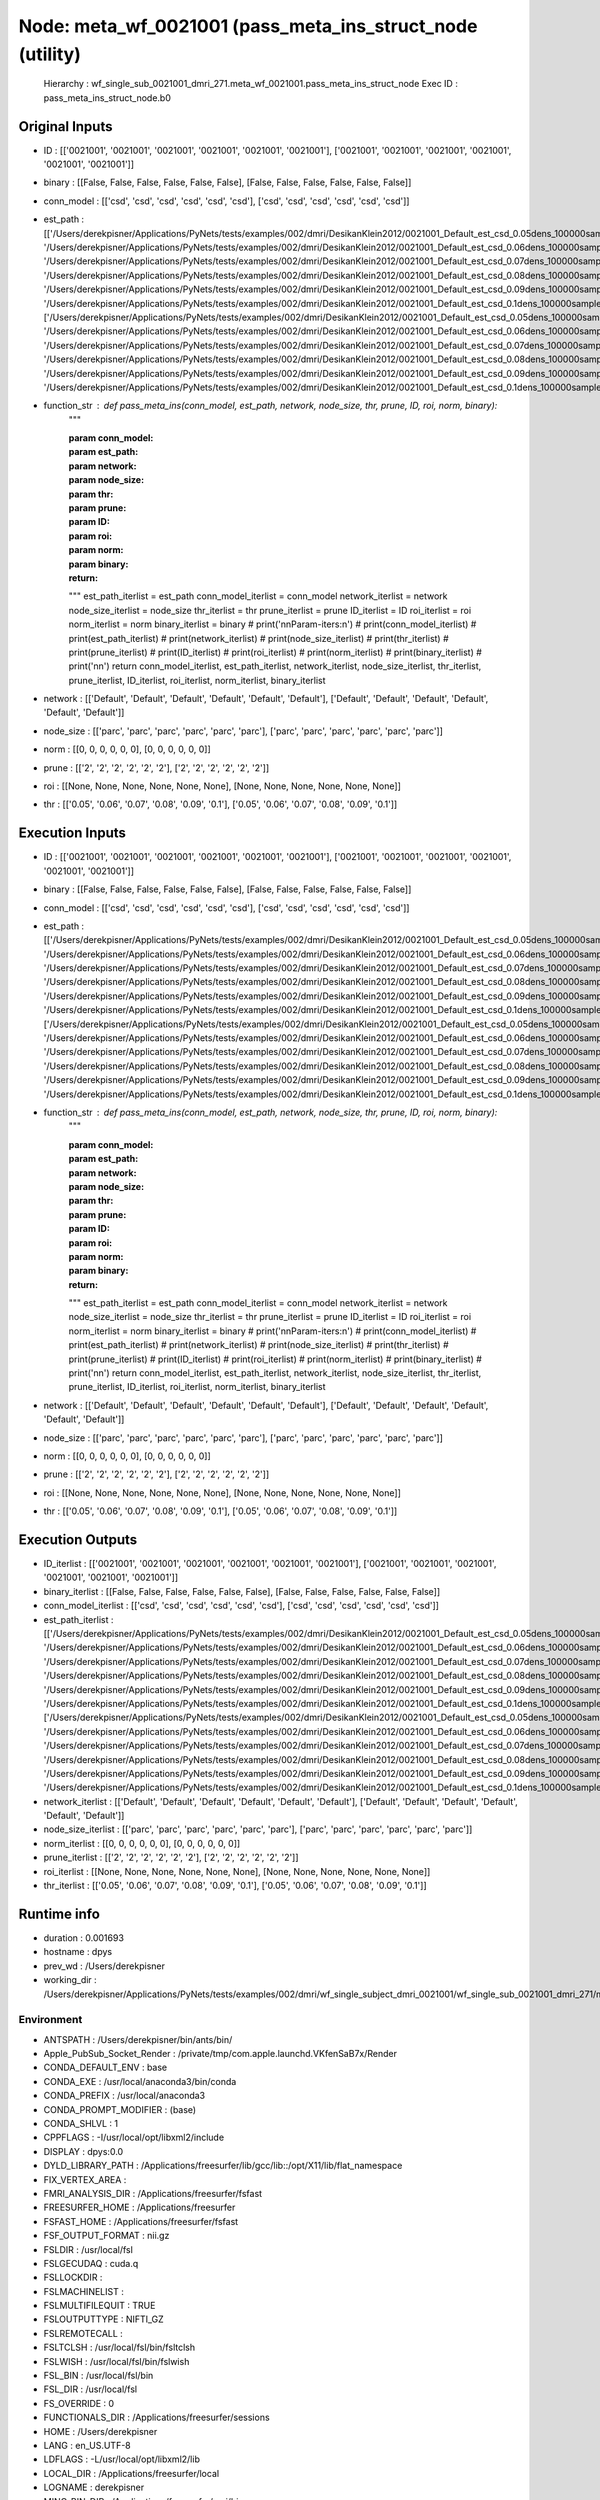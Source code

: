 Node: meta_wf_0021001 (pass_meta_ins_struct_node (utility)
==========================================================


 Hierarchy : wf_single_sub_0021001_dmri_271.meta_wf_0021001.pass_meta_ins_struct_node
 Exec ID : pass_meta_ins_struct_node.b0


Original Inputs
---------------


* ID : [['0021001', '0021001', '0021001', '0021001', '0021001', '0021001'], ['0021001', '0021001', '0021001', '0021001', '0021001', '0021001']]
* binary : [[False, False, False, False, False, False], [False, False, False, False, False, False]]
* conn_model : [['csd', 'csd', 'csd', 'csd', 'csd', 'csd'], ['csd', 'csd', 'csd', 'csd', 'csd', 'csd']]
* est_path : [['/Users/derekpisner/Applications/PyNets/tests/examples/002/dmri/DesikanKlein2012/0021001_Default_est_csd_0.05dens_100000samples_particle_track.npy', '/Users/derekpisner/Applications/PyNets/tests/examples/002/dmri/DesikanKlein2012/0021001_Default_est_csd_0.06dens_100000samples_particle_track.npy', '/Users/derekpisner/Applications/PyNets/tests/examples/002/dmri/DesikanKlein2012/0021001_Default_est_csd_0.07dens_100000samples_particle_track.npy', '/Users/derekpisner/Applications/PyNets/tests/examples/002/dmri/DesikanKlein2012/0021001_Default_est_csd_0.08dens_100000samples_particle_track.npy', '/Users/derekpisner/Applications/PyNets/tests/examples/002/dmri/DesikanKlein2012/0021001_Default_est_csd_0.09dens_100000samples_particle_track.npy', '/Users/derekpisner/Applications/PyNets/tests/examples/002/dmri/DesikanKlein2012/0021001_Default_est_csd_0.1dens_100000samples_particle_track.npy'], ['/Users/derekpisner/Applications/PyNets/tests/examples/002/dmri/DesikanKlein2012/0021001_Default_est_csd_0.05dens_100000samples_particle_track.npy', '/Users/derekpisner/Applications/PyNets/tests/examples/002/dmri/DesikanKlein2012/0021001_Default_est_csd_0.06dens_100000samples_particle_track.npy', '/Users/derekpisner/Applications/PyNets/tests/examples/002/dmri/DesikanKlein2012/0021001_Default_est_csd_0.07dens_100000samples_particle_track.npy', '/Users/derekpisner/Applications/PyNets/tests/examples/002/dmri/DesikanKlein2012/0021001_Default_est_csd_0.08dens_100000samples_particle_track.npy', '/Users/derekpisner/Applications/PyNets/tests/examples/002/dmri/DesikanKlein2012/0021001_Default_est_csd_0.09dens_100000samples_particle_track.npy', '/Users/derekpisner/Applications/PyNets/tests/examples/002/dmri/DesikanKlein2012/0021001_Default_est_csd_0.1dens_100000samples_particle_track.npy']]
* function_str : def pass_meta_ins(conn_model, est_path, network, node_size, thr, prune, ID, roi, norm, binary):
    """

    :param conn_model:
    :param est_path:
    :param network:
    :param node_size:
    :param thr:
    :param prune:
    :param ID:
    :param roi:
    :param norm:
    :param binary:
    :return:
    """
    est_path_iterlist = est_path
    conn_model_iterlist = conn_model
    network_iterlist = network
    node_size_iterlist = node_size
    thr_iterlist = thr
    prune_iterlist = prune
    ID_iterlist = ID
    roi_iterlist = roi
    norm_iterlist = norm
    binary_iterlist = binary
    # print('\n\nParam-iters:\n')
    # print(conn_model_iterlist)
    # print(est_path_iterlist)
    # print(network_iterlist)
    # print(node_size_iterlist)
    # print(thr_iterlist)
    # print(prune_iterlist)
    # print(ID_iterlist)
    # print(roi_iterlist)
    # print(norm_iterlist)
    # print(binary_iterlist)
    # print('\n\n')
    return conn_model_iterlist, est_path_iterlist, network_iterlist, node_size_iterlist, thr_iterlist, prune_iterlist, ID_iterlist, roi_iterlist, norm_iterlist, binary_iterlist

* network : [['Default', 'Default', 'Default', 'Default', 'Default', 'Default'], ['Default', 'Default', 'Default', 'Default', 'Default', 'Default']]
* node_size : [['parc', 'parc', 'parc', 'parc', 'parc', 'parc'], ['parc', 'parc', 'parc', 'parc', 'parc', 'parc']]
* norm : [[0, 0, 0, 0, 0, 0], [0, 0, 0, 0, 0, 0]]
* prune : [['2', '2', '2', '2', '2', '2'], ['2', '2', '2', '2', '2', '2']]
* roi : [[None, None, None, None, None, None], [None, None, None, None, None, None]]
* thr : [['0.05', '0.06', '0.07', '0.08', '0.09', '0.1'], ['0.05', '0.06', '0.07', '0.08', '0.09', '0.1']]

Execution Inputs
----------------


* ID : [['0021001', '0021001', '0021001', '0021001', '0021001', '0021001'], ['0021001', '0021001', '0021001', '0021001', '0021001', '0021001']]
* binary : [[False, False, False, False, False, False], [False, False, False, False, False, False]]
* conn_model : [['csd', 'csd', 'csd', 'csd', 'csd', 'csd'], ['csd', 'csd', 'csd', 'csd', 'csd', 'csd']]
* est_path : [['/Users/derekpisner/Applications/PyNets/tests/examples/002/dmri/DesikanKlein2012/0021001_Default_est_csd_0.05dens_100000samples_particle_track.npy', '/Users/derekpisner/Applications/PyNets/tests/examples/002/dmri/DesikanKlein2012/0021001_Default_est_csd_0.06dens_100000samples_particle_track.npy', '/Users/derekpisner/Applications/PyNets/tests/examples/002/dmri/DesikanKlein2012/0021001_Default_est_csd_0.07dens_100000samples_particle_track.npy', '/Users/derekpisner/Applications/PyNets/tests/examples/002/dmri/DesikanKlein2012/0021001_Default_est_csd_0.08dens_100000samples_particle_track.npy', '/Users/derekpisner/Applications/PyNets/tests/examples/002/dmri/DesikanKlein2012/0021001_Default_est_csd_0.09dens_100000samples_particle_track.npy', '/Users/derekpisner/Applications/PyNets/tests/examples/002/dmri/DesikanKlein2012/0021001_Default_est_csd_0.1dens_100000samples_particle_track.npy'], ['/Users/derekpisner/Applications/PyNets/tests/examples/002/dmri/DesikanKlein2012/0021001_Default_est_csd_0.05dens_100000samples_particle_track.npy', '/Users/derekpisner/Applications/PyNets/tests/examples/002/dmri/DesikanKlein2012/0021001_Default_est_csd_0.06dens_100000samples_particle_track.npy', '/Users/derekpisner/Applications/PyNets/tests/examples/002/dmri/DesikanKlein2012/0021001_Default_est_csd_0.07dens_100000samples_particle_track.npy', '/Users/derekpisner/Applications/PyNets/tests/examples/002/dmri/DesikanKlein2012/0021001_Default_est_csd_0.08dens_100000samples_particle_track.npy', '/Users/derekpisner/Applications/PyNets/tests/examples/002/dmri/DesikanKlein2012/0021001_Default_est_csd_0.09dens_100000samples_particle_track.npy', '/Users/derekpisner/Applications/PyNets/tests/examples/002/dmri/DesikanKlein2012/0021001_Default_est_csd_0.1dens_100000samples_particle_track.npy']]
* function_str : def pass_meta_ins(conn_model, est_path, network, node_size, thr, prune, ID, roi, norm, binary):
    """

    :param conn_model:
    :param est_path:
    :param network:
    :param node_size:
    :param thr:
    :param prune:
    :param ID:
    :param roi:
    :param norm:
    :param binary:
    :return:
    """
    est_path_iterlist = est_path
    conn_model_iterlist = conn_model
    network_iterlist = network
    node_size_iterlist = node_size
    thr_iterlist = thr
    prune_iterlist = prune
    ID_iterlist = ID
    roi_iterlist = roi
    norm_iterlist = norm
    binary_iterlist = binary
    # print('\n\nParam-iters:\n')
    # print(conn_model_iterlist)
    # print(est_path_iterlist)
    # print(network_iterlist)
    # print(node_size_iterlist)
    # print(thr_iterlist)
    # print(prune_iterlist)
    # print(ID_iterlist)
    # print(roi_iterlist)
    # print(norm_iterlist)
    # print(binary_iterlist)
    # print('\n\n')
    return conn_model_iterlist, est_path_iterlist, network_iterlist, node_size_iterlist, thr_iterlist, prune_iterlist, ID_iterlist, roi_iterlist, norm_iterlist, binary_iterlist

* network : [['Default', 'Default', 'Default', 'Default', 'Default', 'Default'], ['Default', 'Default', 'Default', 'Default', 'Default', 'Default']]
* node_size : [['parc', 'parc', 'parc', 'parc', 'parc', 'parc'], ['parc', 'parc', 'parc', 'parc', 'parc', 'parc']]
* norm : [[0, 0, 0, 0, 0, 0], [0, 0, 0, 0, 0, 0]]
* prune : [['2', '2', '2', '2', '2', '2'], ['2', '2', '2', '2', '2', '2']]
* roi : [[None, None, None, None, None, None], [None, None, None, None, None, None]]
* thr : [['0.05', '0.06', '0.07', '0.08', '0.09', '0.1'], ['0.05', '0.06', '0.07', '0.08', '0.09', '0.1']]


Execution Outputs
-----------------


* ID_iterlist : [['0021001', '0021001', '0021001', '0021001', '0021001', '0021001'], ['0021001', '0021001', '0021001', '0021001', '0021001', '0021001']]
* binary_iterlist : [[False, False, False, False, False, False], [False, False, False, False, False, False]]
* conn_model_iterlist : [['csd', 'csd', 'csd', 'csd', 'csd', 'csd'], ['csd', 'csd', 'csd', 'csd', 'csd', 'csd']]
* est_path_iterlist : [['/Users/derekpisner/Applications/PyNets/tests/examples/002/dmri/DesikanKlein2012/0021001_Default_est_csd_0.05dens_100000samples_particle_track.npy', '/Users/derekpisner/Applications/PyNets/tests/examples/002/dmri/DesikanKlein2012/0021001_Default_est_csd_0.06dens_100000samples_particle_track.npy', '/Users/derekpisner/Applications/PyNets/tests/examples/002/dmri/DesikanKlein2012/0021001_Default_est_csd_0.07dens_100000samples_particle_track.npy', '/Users/derekpisner/Applications/PyNets/tests/examples/002/dmri/DesikanKlein2012/0021001_Default_est_csd_0.08dens_100000samples_particle_track.npy', '/Users/derekpisner/Applications/PyNets/tests/examples/002/dmri/DesikanKlein2012/0021001_Default_est_csd_0.09dens_100000samples_particle_track.npy', '/Users/derekpisner/Applications/PyNets/tests/examples/002/dmri/DesikanKlein2012/0021001_Default_est_csd_0.1dens_100000samples_particle_track.npy'], ['/Users/derekpisner/Applications/PyNets/tests/examples/002/dmri/DesikanKlein2012/0021001_Default_est_csd_0.05dens_100000samples_particle_track.npy', '/Users/derekpisner/Applications/PyNets/tests/examples/002/dmri/DesikanKlein2012/0021001_Default_est_csd_0.06dens_100000samples_particle_track.npy', '/Users/derekpisner/Applications/PyNets/tests/examples/002/dmri/DesikanKlein2012/0021001_Default_est_csd_0.07dens_100000samples_particle_track.npy', '/Users/derekpisner/Applications/PyNets/tests/examples/002/dmri/DesikanKlein2012/0021001_Default_est_csd_0.08dens_100000samples_particle_track.npy', '/Users/derekpisner/Applications/PyNets/tests/examples/002/dmri/DesikanKlein2012/0021001_Default_est_csd_0.09dens_100000samples_particle_track.npy', '/Users/derekpisner/Applications/PyNets/tests/examples/002/dmri/DesikanKlein2012/0021001_Default_est_csd_0.1dens_100000samples_particle_track.npy']]
* network_iterlist : [['Default', 'Default', 'Default', 'Default', 'Default', 'Default'], ['Default', 'Default', 'Default', 'Default', 'Default', 'Default']]
* node_size_iterlist : [['parc', 'parc', 'parc', 'parc', 'parc', 'parc'], ['parc', 'parc', 'parc', 'parc', 'parc', 'parc']]
* norm_iterlist : [[0, 0, 0, 0, 0, 0], [0, 0, 0, 0, 0, 0]]
* prune_iterlist : [['2', '2', '2', '2', '2', '2'], ['2', '2', '2', '2', '2', '2']]
* roi_iterlist : [[None, None, None, None, None, None], [None, None, None, None, None, None]]
* thr_iterlist : [['0.05', '0.06', '0.07', '0.08', '0.09', '0.1'], ['0.05', '0.06', '0.07', '0.08', '0.09', '0.1']]


Runtime info
------------


* duration : 0.001693
* hostname : dpys
* prev_wd : /Users/derekpisner
* working_dir : /Users/derekpisner/Applications/PyNets/tests/examples/002/dmri/wf_single_subject_dmri_0021001/wf_single_sub_0021001_dmri_271/meta_wf_0021001/_conn_model_csd/pass_meta_ins_struct_node


Environment
~~~~~~~~~~~


* ANTSPATH : /Users/derekpisner/bin/ants/bin/
* Apple_PubSub_Socket_Render : /private/tmp/com.apple.launchd.VKfenSaB7x/Render
* CONDA_DEFAULT_ENV : base
* CONDA_EXE : /usr/local/anaconda3/bin/conda
* CONDA_PREFIX : /usr/local/anaconda3
* CONDA_PROMPT_MODIFIER : (base) 
* CONDA_SHLVL : 1
* CPPFLAGS : -I/usr/local/opt/libxml2/include
* DISPLAY : dpys:0.0
* DYLD_LIBRARY_PATH : /Applications/freesurfer/lib/gcc/lib::/opt/X11/lib/flat_namespace
* FIX_VERTEX_AREA : 
* FMRI_ANALYSIS_DIR : /Applications/freesurfer/fsfast
* FREESURFER_HOME : /Applications/freesurfer
* FSFAST_HOME : /Applications/freesurfer/fsfast
* FSF_OUTPUT_FORMAT : nii.gz
* FSLDIR : /usr/local/fsl
* FSLGECUDAQ : cuda.q
* FSLLOCKDIR : 
* FSLMACHINELIST : 
* FSLMULTIFILEQUIT : TRUE
* FSLOUTPUTTYPE : NIFTI_GZ
* FSLREMOTECALL : 
* FSLTCLSH : /usr/local/fsl/bin/fsltclsh
* FSLWISH : /usr/local/fsl/bin/fslwish
* FSL_BIN : /usr/local/fsl/bin
* FSL_DIR : /usr/local/fsl
* FS_OVERRIDE : 0
* FUNCTIONALS_DIR : /Applications/freesurfer/sessions
* HOME : /Users/derekpisner
* LANG : en_US.UTF-8
* LDFLAGS : -L/usr/local/opt/libxml2/lib
* LOCAL_DIR : /Applications/freesurfer/local
* LOGNAME : derekpisner
* MINC_BIN_DIR : /Applications/freesurfer/mni/bin
* MINC_LIB_DIR : /Applications/freesurfer/mni/lib
* MNI_DATAPATH : /Applications/freesurfer/mni/data
* MNI_DIR : /Applications/freesurfer/mni
* MNI_PERL5LIB : /Applications/freesurfer/mni/lib/../Library/Perl/Updates/5.12.3
* OS : Darwin
* PATH : /Users/derekpisner/bin/ants/bin/:/usr/local/opt/libxml2/bin:/Applications/freesurfer/bin:/Applications/freesurfer/fsfast/bin:/Applications/freesurfer/tktools:/usr/local/fsl/bin:/Applications/freesurfer/mni/bin:/usr/local/fsl/bin:/usr/local/anaconda3/bin:/usr/local/anaconda3/condabin:/Users/derekpisner/anaconda3/bin:/usr/local/bin:/usr/bin:/bin:/usr/sbin:/sbin:/Library/TeX/texbin:/opt/X11/bin:/Users/derekpisner/abin
* PERL5LIB : /Applications/freesurfer/mni/lib/../Library/Perl/Updates/5.12.3
* PWD : /Users/derekpisner
* SHELL : /bin/bash
* SHLVL : 2
* SSH_AUTH_SOCK : /private/tmp/com.apple.launchd.qmAkE8F40f/Listeners
* SUBJECTS_DIR : /Applications/freesurfer/subjects
* TERM : xterm-256color
* TERM_PROGRAM : Apple_Terminal
* TERM_PROGRAM_VERSION : 421.1.1
* TERM_SESSION_ID : FF5FFBDE-8277-4DEC-B281-B12FE6AE3D08
* TMPDIR : /var/folders/r1/p8kclf5j3v74m4l5l4__jty00000gn/T/
* USER : derekpisner
* XPC_FLAGS : 0x0
* XPC_SERVICE_NAME : 0
* _ : /usr/local/anaconda3/bin/pynets_run.py
* _CE_CONDA : 
* _CE_M : 
* __CF_USER_TEXT_ENCODING : 0x1F5:0x0:0x0

